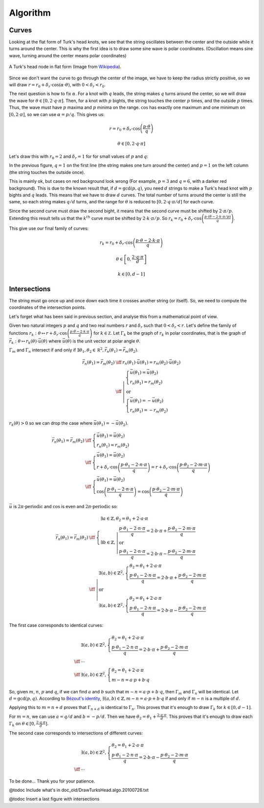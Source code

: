 =========
Algorithm
=========

Curves
======

Looking at the flat form of Turk's head knots, we see that the string oscillates between the center
and the outside while it turns around the center.
This is why the first idea is to draw some sine wave is polar coordinates.
(Oscillation means sine wave, turning around the center means polar coordinates)

.. figure:: https://upload.wikimedia.org/wikipedia/commons/9/94/Turks-head-3-lead-10-bight-doubled.jpg
    :height: 270
    :align: center

    A Turk's head node in flat form (Image from `Wikipedia <https://en.wikipedia.org/wiki/File:Turks-head-3-lead-10-bight-doubled.jpg>`__).

Since we don't want the curve to go through the center of the image, we have to keep the radius strictly positive,
so we will draw :math:`r = r_0+\delta_r \cdot \cos(\alpha \cdot \theta)`, with :math:`0 < \delta_r < r_0`.

The next question is how to fix :math:`\alpha`.
For a knot with :math:`q` leads, the string makes :math:`q` turns around the center, so we will draw the wave for :math:`\theta \in [0, 2 \cdot q \cdot \pi]`.
Then, for a knot with :math:`p` bights, the string touches the center :math:`p` times, and the outside :math:`p` times.
Thus, the wave must have :math:`p` maxima and :math:`p` minima on the range.
:math:`\cos` has exactly one maximum and one minimum on :math:`[0, 2 \cdot \pi]`, so we can use :math:`\alpha=p/q`.
This gives us:

.. math::

    r = r_0 + \delta_r \cdot \cos \left(\frac{p \cdot \theta}{q} \right)

    \theta \in [0, 2 \cdot q \cdot \pi]

Let's draw this with :math:`r_0 = 2` and :math:`\delta_r = 1` for for small values of :math:`p` and :math:`q`:

.. plot::

    import numpy as np
    import matplotlib.pyplot as plt
    import fractions

    M = 7

    plt.figure(figsize=(M, M))

    for q in range(1, M + 1):
      for p in range(1, M + 1):
        d = fractions.gcd(p, q)  # Explained below

        theta = np.arange(0, 2 * q * np.pi / d, 0.01)
        r = 2 + np.cos(p * theta / q)

        if d == 1:
          bg = "white"
        elif (p, q) == (3, 6):
          bg = "#ff6666"
        else:
          bg = "#ffaaaa"
        sp = plt.subplot(M, M, (q - 1) * M + p, polar=True, axisbg=bg)
        sp.plot(theta, r)
        sp.set_rmin(0)
        sp.set_rmax(3.1)
        sp.set_yticks([1, 2, 3])
        sp.set_yticklabels([])
        sp.set_xticklabels([])
        sp.spines['polar'].set_visible(False)

    plt.tight_layout()

In the previous figure, :math:`q = 1` on the first line (the string makes one turn around the center) and
:math:`p = 1` on the left column (the string touches the outside once).

This is mainly ok, but cases on red background look wrong (For example, :math:`p = 3` and :math:`q = 6`, with a darker red background).
This is due to the known result that, if :math:`d = \gcd(p, q)`, you need :math:`d` strings to make a Turk's head knot with :math:`p` bights and :math:`q` leads.
This means that we have to draw :math:`d` curves.
The total number of turns around the center is still the same, so each string makes :math:`q/d` turns,
and the range for :math:`\theta` is reduced to :math:`[0, 2 \cdot q \cdot \pi / d]` for each curve.

Since the second curve must draw the second bight, it means that the second curve must be shifted by :math:`2 \cdot \pi / p`.
Extending this result tells us that the :math:`k^{th}` curve must be shifted by :math:`2 \cdot k \cdot \pi / p`.
So :math:`r_k = r_0 + \delta_r \cdot \cos \left( \frac{p \cdot (\theta - 2 \cdot k \cdot \pi / p)}{q} \right)`.

This give use our final family of curves:

.. math::

    r_k = r_0 + \delta_r \cdot \cos \left( \frac{p \cdot \theta - 2 \cdot k \cdot \pi}{q} \right)

    \theta \in \left[0, \frac{2 \cdot q \cdot \pi}{d} \right]

    k \in [0, d - 1]

.. plot::

    import numpy as np
    import matplotlib.pyplot as plt
    import fractions

    M = 7

    plt.figure(figsize=(M, M))

    for q in range(1, M + 1):
      for p in range(1, M + 1):
        d = fractions.gcd(p, q)

        theta = np.arange(0, 2 * q * np.pi / d, 0.01)
        r = []
        for k in range(d):
            r.append(2 + np.cos((p * theta - 2 * k * np.pi) / q))

        sp = plt.subplot(M, M, (q - 1) * M + p, polar=True)
        for k in range(d):
            sp.plot(theta, r[k])
        sp.set_rmin(0)
        sp.set_rmax(3.1)
        sp.set_yticks([1, 2, 3])
        sp.set_yticklabels([])
        sp.set_xticklabels([])
        sp.spines['polar'].set_visible(False)

    plt.tight_layout()

Intersections
=============

The string must go once up and once down each time it crosses another string (or itself).
So, we need to compute the coordinates of the intersection points.

Let's forget what has been said in previous section, and analyse this from a mathematical point of view.

Given two natural integers :math:`p` and :math:`q` and two real numbers :math:`r` and :math:`\delta_r` such that :math:`0 < \delta_r < r`.
Let's define the family of functions :math:`r_k : \theta \mapsto r + \delta_r \cdot \cos\left(\frac{p \cdot \theta - 2 \cdot k \cdot \pi}{q}\right)` for :math:`k \in \mathbb Z`.
Let :math:`\Gamma_k` be the graph of :math:`r_k` in polar coordinates, that is the graph of :math:`\vec{r_k} : \theta \mapsto r_k(\theta) \cdot \vec u(\theta)` where :math:`\vec u(\theta)` is the unit vector at polar angle :math:`\theta`.

:math:`\Gamma_m` and :math:`\Gamma_n` intersect if and only if :math:`\exists \theta_1, \theta_2 \in \mathbb R^2, \vec{r_n}(\theta_1) = \vec{r_m}(\theta_2)`.

.. math::

    \begin{array}{rcl}
        \vec{r_n}(\theta_1) = \vec{r_m}(\theta_2) & \iff & r_n(\theta_1) \cdot \vec u(\theta_1) = r_m(\theta_2) \cdot \vec u(\theta_2)
    \\
        & \iff & \left| \begin{array}{l}
            \left\{ \begin{array}{l}
                \vec u(\theta_1) = \vec u(\theta_2)
            \\
                r_n(\theta_1) = r_m(\theta_2)
            \end{array} \right.
        \\
            \mbox{or}
        \\
            \left\{ \begin{array}{l}
                \vec u(\theta_1) = -\vec u(\theta_2)
            \\
                r_n(\theta_1) = -r_m(\theta_2)
            \end{array} \right.
        \end{array} \right.
    \end{array}

:math:`r_k(\theta) > 0` so we can drop the case where :math:`\vec u(\theta_1) = - \vec u(\theta_2)`.

.. math::

    \begin{array}{rcl}
        \vec{r_n}(\theta_1) = \vec{r_m}(\theta_2) & \iff & \left\{ \begin{array}{l}
            \vec u(\theta_1) = \vec u(\theta_2)
        \\
            r_n(\theta_1) = r_m(\theta_2)
        \end{array} \right.
    \\
        & \iff & \left\{ \begin{array}{l}
            \vec u(\theta_1) = \vec u(\theta_2)
        \\
            r + \delta_r \cdot \cos\left(\frac{p \cdot \theta_1 - 2 \cdot n \cdot \pi}{q}\right) =
            r + \delta_r \cdot \cos\left(\frac{p \cdot \theta_2 - 2 \cdot m \cdot \pi}{q}\right)
        \end{array} \right.
    \\
        & \iff & \left\{ \begin{array}{l}
            \vec u(\theta_1) = \vec u(\theta_2)
        \\
            \cos\left(\frac{p \cdot \theta_1 - 2 \cdot n \cdot \pi}{q}\right) =
            \cos\left(\frac{p \cdot \theta_2 - 2 \cdot m \cdot \pi}{q}\right)
        \end{array} \right.
    \end{array}

:math:`\vec u` is :math:`2 \pi \mbox{-periodic}` and :math:`\cos` is even and :math:`2 \pi \mbox{-periodic}` so:

.. math::

    \begin{array}{rcl}
        \vec{r_n}(\theta_1) = \vec{r_m}(\theta_2) & \iff & \left\{ \begin{array}{l}
            \exists a \in \mathbb{Z}, \theta_2 = \theta_1 + 2 \cdot a \cdot \pi
        \\
            \exists b \in \mathbb{Z}, \left| \begin{array}{l}
                \frac{p \cdot \theta_1 - 2 \cdot n \cdot \pi}{q} = 2 \cdot b \cdot \pi +
                \frac{p \cdot \theta_2 - 2 \cdot m \cdot \pi}{q}
            \\
                \mbox{or}
            \\
                \frac{p \cdot \theta_1 - 2 \cdot n \cdot \pi}{q} = 2 \cdot b \cdot \pi -
                \frac{p \cdot \theta_2 - 2 \cdot m \cdot \pi}{q}
            \end{array} \right.
        \end{array} \right.
    \\
        & \iff & \left| \begin{array}{l}
            \exists (a, b) \in \mathbb{Z}^2, \left\{ \begin{array}{l}
                \theta_2 = \theta_1 + 2 \cdot a \cdot \pi
            \\
                \frac{p \cdot \theta_1 - 2 \cdot n \cdot \pi}{q} = 2 \cdot b \cdot \pi +
                \frac{p \cdot \theta_2 - 2 \cdot m \cdot \pi}{q}
            \end{array}\right.
        \\
            \mbox{or}
        \\
            \exists (a, b) \in \mathbb{Z}^2, \left\{ \begin{array}{l}
                \theta_2 = \theta_1 + 2 \cdot a \cdot \pi
            \\
                \frac{p \cdot \theta_1 - 2 \cdot n \cdot \pi}{q} = 2 \cdot b \cdot \pi -
                \frac{p \cdot \theta_2 - 2 \cdot m \cdot \pi}{q}
            \end{array}\right.
        \end{array} \right.
    \end{array}


The first case corresponds to identical curves:

.. math::
    \begin{array}{cl}
        & \exists (a, b) \in \mathbb{Z}^2, \left\{ \begin{array}{l}
            \theta_2 = \theta_1 + 2 \cdot a \cdot \pi
        \\
            \frac{p \cdot \theta_1 - 2 \cdot n \cdot \pi}{q} = 2 \cdot b \cdot \pi +
            \frac{p \cdot \theta_2 - 2 \cdot m \cdot \pi}{q}
        \end{array}\right.
    \\
        \iff & \cdots
    \\
        \iff & \exists (a, b) \in \mathbb{Z}^2, \left\{ \begin{array}{l}
            \theta_2 = \theta_1 + 2 \cdot a \cdot \pi
        \\
            m - n = a \cdot p + b \cdot q
        \end{array}\right.
    \end{array}

So, given :math:`m`, :math:`n`, :math:`p` and :math:`q`, if we can find :math:`a` and :math:`b` such that :math:`m - n = a \cdot p + b \cdot q`,
then :math:`\Gamma_m` and :math:`\Gamma_n` will be identical.
Let :math:`d = \gcd(p, q)`.
According to `Bézout's identity <https://en.wikipedia.org/wiki/B%C3%A9zout%27s_identity>`__,
:math:`\exists (a, b) \in \mathbb{Z}, m - n = a \cdot p + b \cdot q` if and only if :math:`m - n` is a multiple of :math:`d`.

Applying this to :math:`m = n + d` proves that :math:`\Gamma_{n + d}` is identical to :math:`\Gamma_{n}`.
This proves that it's enough to draw :math:`\Gamma_{k}` for :math:`k \in [0, d-1]`.

For :math:`m = n`, we can use :math:`a = q/d` and :math:`b = -p/d`.
Then we have :math:`\theta_2 = \theta_1 + \frac{2 \cdot q \cdot \pi}{d}`.
This proves that it's enough to draw each :math:`\Gamma_{k}` on :math:`\theta \in [0, \frac{2 \cdot q \cdot \pi}{d}]`.


The second case corresponds to intersections of different curves:

.. math::
    \begin{array}{cl}
        & \exists (a, b) \in \mathbb{Z}^2, \left\{ \begin{array}{l}
            \theta_2 = \theta_1 + 2 \cdot a \cdot \pi
        \\
            \frac{p \cdot \theta_1 - 2 \cdot n \cdot \pi}{q} = 2 \cdot b \cdot \pi -
            \frac{p \cdot \theta_2 - 2 \cdot m \cdot \pi}{q}
        \end{array}\right.
    \\
        \iff & \cdots
    \end{array}

To be done... Thank you for your patience.

@todoc Include what's in doc_old/DrawTurksHead.algo.20100726.txt

@todoc Insert a last figure with intersections
